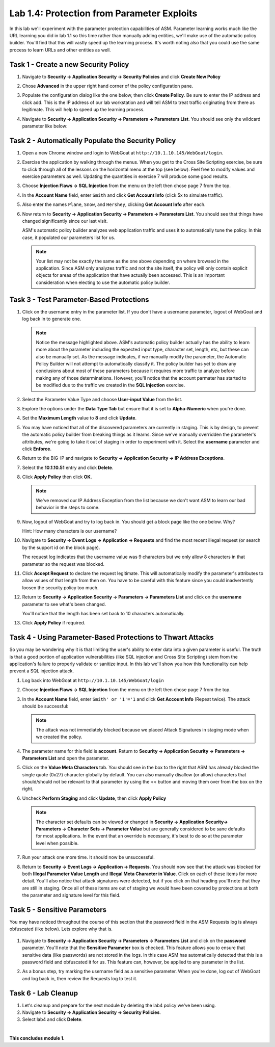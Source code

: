 Lab 1.4: Protection from Parameter Exploits
-------------------------------------------

.. |lab14-1| image:: images/lab14-1.png
        :width: 800px
.. |lab14-2| image:: images/lab14-2.png
        :width: 800px
.. |lab14-3| image:: images/lab14-3.png
        :width: 600px
.. |lab14-4| image:: images/lab14-4.png
        :width: 800px
.. |lab14-5| image:: images/lab14-5.png
        :width: 800px
.. |lab14-6| image:: images/lab14-6.png
        :width: 800px
.. |lab14-7| image:: images/lab14-7.png
        :width: 400px
.. |lab14-8| image:: images/lab14-8.png
        :width: 800px
.. |lab14-9| image:: images/lab14-9.png
        :width: 800px
.. |lab14-10| image:: images/lab14-10.png
        :width: 800px
.. |lab14-11| image:: images/lab14-11.png
        :width: 800px
.. |lab14-12| image:: images/lab14-12.png
        :width: 800px
.. |lab14-13| image:: images/lab14-13.png
        :width: 800px
.. |lab14-14| image:: images/lab14-14.png
        :width: 800px
.. |lab14-15| image:: images/lab14-15.png
        :width: 800px
.. |lab14-16| image:: images/lab14-16.png
        :width: 800px
.. |lab14-17| image:: images/lab14-17.png
        :width: 800px
.. |lab14-18| image:: images/lab14-18.png
        :width: 800px
.. |lab14-19| image:: images/lab14-19.png
        :width: 800px

In this lab we'll experiment with the parameter protection capabilities of ASM.  Parameter learning works much like the URL learning you did in lab 1.1 so this time rather than manually adding entities, we'll make use of the automatic policy builder.  You'll find that this will vastly speed up the learning process.  It's worth noting also that you could use the same process to learn URLs and other entities as well.

Task 1 - Create a new Security Policy
~~~~~~~~~~~~~~~~~~~~~~~~~~~~~~~~~~~~~

#.  Navigate to **Security -> Application Security -> Security Policies** and click **Create New Policy**

#.  Chose **Advanced** in the upper right hand corner of the policy configuration pane.

#.  Populate the configuration dialog like the one below, then click **Create Policy**.  Be sure to enter the IP address and click add.  This is the IP address of our lab workstation and will tell ASM to treat traffic originating from there as legitimate. This will help to speed up the learning process.

    |lab14-1|

#.  Navigate to **Security -> Application Security -> Parameters -> Parameters List**.  You should see only the wildcard parameter like below:

    |lab14-2|


Task 2 - Automatically Populate the Security Policy
~~~~~~~~~~~~~~~~~~~~~~~~~~~~~~~~~~~~~~~~~~~~~~~~~~~

#.  Open a new Chrome window and login to WebGoat at ``http://10.1.10.145/WebGoat/login``.

#.  Exercise the application by walking through the menus.  When you get to the Cross Site Scripting exercise, be sure to click through all of the lessons on the horizontal menu at the top (see below).  Feel free to modify values and exercise parameters as well.  Updating the quantities in exercise 7 will produce some good results.

    |lab14-3|

#.  Choose **Injection Flaws -> SQL Injection**  from the menu on the left then chose page 7 from the top.

    |lab14-13|

#.  In the **Account Name** field, enter ``Smith`` and click **Get Account Info** (click 5x to simulate traffic).

#.  Also enter the names ``Plane``, ``Snow``, and ``Hershey``, clicking **Get Account Info** after each.

#.  Now return to **Security -> Application Security -> Parameters -> Parameters List**.  You should see that things have changed significantly since our last visit. 
    

    |lab14-4|

    ASM's automatic policy builder analyzes web application traffic and uses it to automatically tune the policy. In this case, it populated our parameters list for us.

 
    .. note:: Your list may not be exactly the same as the one above depending on where browsed in the application.  Since ASM only analyzes traffic and not the site itself, the policy will only contain explicit objects for areas of the application that have actually been accessed.  This is an important consideration when electing to use the automatic policy builder.


Task 3 - Test Parameter-Based Protections
~~~~~~~~~~~~~~~~~~~~~~~~~~~~~~~~~~~~~~~~~

#.  Click on the username entry in the parameter list.  If you don't have a username parameter, logout of WebGoat and log back in to generate one.

    |lab14-5|

    .. note:: Notice the message highlighted above.  ASM's automatic policy builder actually has the ability to learn more about the parameter including the expected input type, character set, length, etc, but these can also be manually set.  As the message indicates, if we manually modify the parameter, the Automatic Policy Builder will not attempt to automatically classify it.  The policy builder has yet to draw any conclusions about most of these parameters because it requires more traffic to analyze before making any of those determinations.  However, you'll notice that the account parmater has started to be modified due to the traffic we created in the **SQL Injection** exercise.

#.  Select the Parameter Value Type and choose **User-input Value** from the list.

    |lab14-6|

#.  Explore the options under the **Data Type Tab** but ensure that it is set to **Alpha-Numeric** when you're done.

    |lab14-7|

#.  Set the **Maximum Length** value to **8** and click **Update**.

    |lab14-8|

#.  You may have noticed that all of the discovered parameters are currently in staging.  This is by design, to prevent the automatic policy builder from breaking things as it learns.  Since we've manually overridden the parameter's attributes, we're going to take it out of staging in order to experiment with it.  Select the **username** parameter and click **Enforce**.

    |lab14-9|

#.  Return to the BIG-IP and navigate to **Security -> Application Security -> IP Address Exceptions**.

#.  Select the **10.1.10.51** entry and click **Delete**.

#.  Click **Apply Policy** then click **OK**.

    .. note:: We've removed our IP Address Exception from the list because we don't want ASM to learn our bad behavior in the steps to come.

#.  Now, logout of WebGoat and try to log back in.  You should get a block page like the one below.  Why?  
    
    Hint: How many characters is our username?

    |lab14-10|

#.  Navigate to **Security -> Event Logs -> Application -> Requests** and find the most recent illegal request (or search by the support id on the block page).

    |lab14-11|

    The request log indicates that the username value was 9 characters but we only allow 8 characters in that parameter so the request was blocked.

#.  Click **Accept Request** to declare the request legitimate.  This will automatically modify the parameter's attributes to allow values of that length from then on.  You have to be careful with this feature since you could inadvertently loosen the security policy too much.

#.  Return to **Security -> Application Security -> Parameters -> Parameters List** and click on the **username** parameter to see what's been changed.

    |lab14-12|

    You'll notice that the length has been set back to 10 characters automatically.

#.  Click **Apply Policy** if required.
   

Task 4 - Using Parameter-Based Protections to Thwart Attacks
~~~~~~~~~~~~~~~~~~~~~~~~~~~~~~~~~~~~~~~~~~~~~~~~~~~~~~~~~~~~

So you may be wondering why it is that limiting the user's ability to enter data into a given parameter is useful.  The truth is that a good portion of application vulnerabilities (like SQL injection and Cross Site Scripting) stem from the application's failure to properly validate or sanitize input.  In this lab we'll show you how this functionality can help prevent a SQL injection attack.

#.  Log back into WebGoat at ``http://10.1.10.145/WebGoat/login`` 

#.  Choose **Injection Flaws -> SQL Injection**  from the menu on the left then chose page 7 from the top.

#.  In the **Account Name** field, enter ``Smith' or '1'='1`` and click **Get Account Info** (Repeat twice).  The attack should be successful:

    |lab14-14|

    .. note:: The attack was not immediately blocked because we placed Attack Signatures in staging mode when we created the policy.

#.  The parameter name for this field is **account**.  Return to **Security -> Application Security -> Parameters -> Parameters List** and open the parameter.


#.  Click on the **Value Meta Characters** tab.  You should see in the box to the right that ASM has already blocked the single quote (0x27) character globally by default.  You can also manually disallow (or allow) characters that should/should not be relevant to that parameter by using the << button and moving them over from the box on the right.

    |lab14-15|

#.  Uncheck **Perform Staging** and click **Update**, then click **Apply Policy**

    |lab14-16|

    .. note:: The character set defaults can be viewed or changed in **Security -> Application Security-> Parameters -> Character Sets -> Parameter Value** but are generally considered to be sane defaults for most applications.  In the event that an override is necessary, it's best to do so at the parameter level when possible.

#.  Run your attack one more time.  It should now be unsuccessful.

#.  Return to **Security -> Event Logs -> Application -> Requests**.  You should now see that the attack was blocked for both **Illegal Parameter Value Length** and **Illegal Meta Character in Value**.  Click on each of these items for more detail.  You'll also notice that attack signatures were detected, but if you click on that heading you'll note that they are still in staging.  Once all of these items are out of staging we would have been covered by protections at both the parameter and signature level for this field.

    |lab14-17|

Task 5 - Sensitive Parameters
~~~~~~~~~~~~~~~~~~~~~~~~~~~~~

You may have noticed throughout the course of this section that the password field in the ASM Requests log is always obfuscated (like below).  Lets explore why that is.

    |lab14-18|

#.  Navigate to **Security -> Application Security -> Parameters -> Parameters List** and click on the **password** parameter.  You'll note that the **Sensitive Parameter** box is checked.  This feature allows you to ensure that sensitive data (like passwords) are not stored in the logs.  In this case ASM has automatically detected that this is a password field and obfuscated it for us.  This feature can, however, be applied to any parameter in the list.

    |lab14-19|

#.  As a bonus step, try marking the username field as a sensitive parameter.  When you're done, log out of WebGoat and log back in, then review the Requests log to test it.


Task 6 - Lab Cleanup
~~~~~~~~~~~~~~~~~~~~

#.  Let's cleanup and prepare for the next module by deleting the lab4 policy we've been using.

#.  Navigate to **Security -> Application Security -> Security Policies**.

#.  Select lab4 and click **Delete**.

|

**This concludes module 1.**
